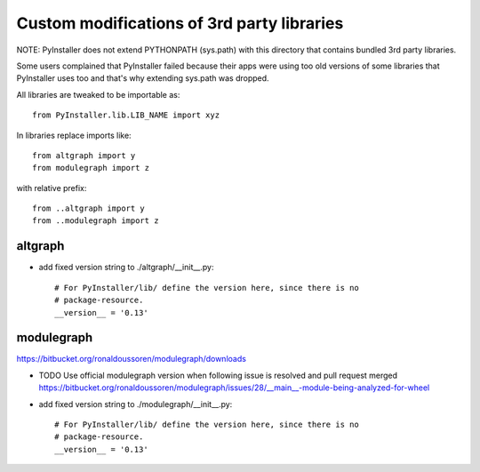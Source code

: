 Custom modifications of 3rd party libraries
===========================================

NOTE: PyInstaller does not extend PYTHONPATH (sys.path) with this directory
that contains bundled 3rd party libraries.

Some users complained that PyInstaller failed because their apps were using
too old versions of some libraries that PyInstaller uses too and that's why
extending sys.path was dropped.

All libraries are tweaked to be importable as::

    from PyInstaller.lib.LIB_NAME import xyz

In libraries replace imports like::

    from altgraph import y
    from modulegraph import z

with relative prefix::

    from ..altgraph import y
    from ..modulegraph import z


altgraph
----------

- add fixed version string to ./altgraph/__init__.py::

    # For PyInstaller/lib/ define the version here, since there is no
    # package-resource.
    __version__ = '0.13'


modulegraph
-----------

https://bitbucket.org/ronaldoussoren/modulegraph/downloads

- TODO Use official modulegraph version when following issue is resolved and pull request merged
  https://bitbucket.org/ronaldoussoren/modulegraph/issues/28/__main__-module-being-analyzed-for-wheel

- add fixed version string to ./modulegraph/__init__.py::

    # For PyInstaller/lib/ define the version here, since there is no
    # package-resource.
    __version__ = '0.13'


